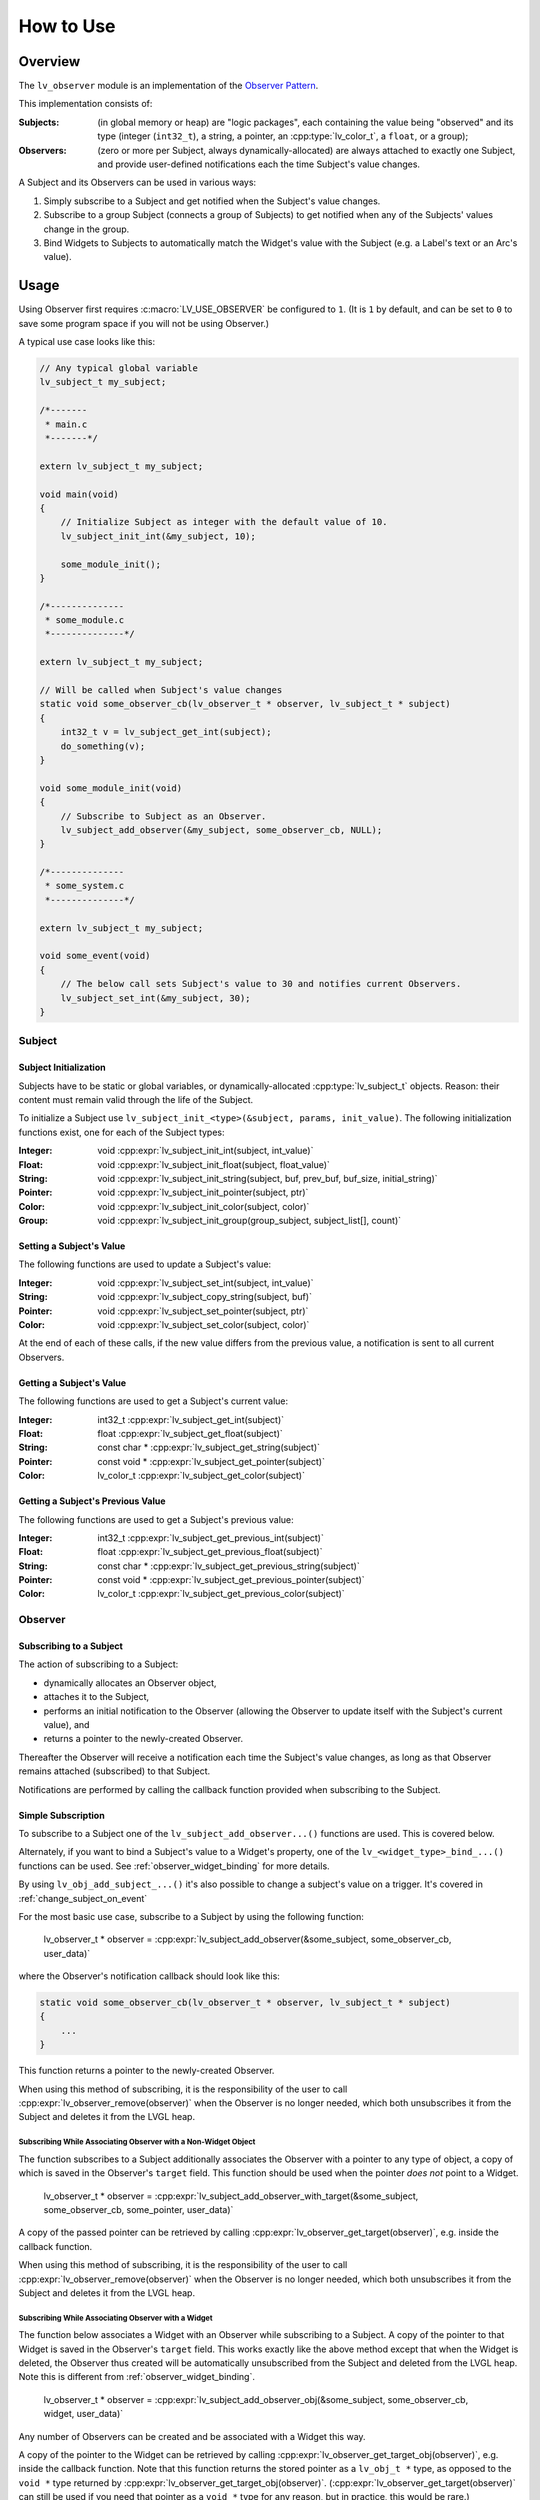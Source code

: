 .. _observer_how_to_use:

==========
How to Use
==========

.. _observer_overview:

Overview
********

.. _observer pattern:  https://en.wikipedia.org/wiki/Observer_pattern

The ``lv_observer`` module is an implementation of the `Observer Pattern`_.

This implementation consists of:

:Subjects:   (in global memory or heap) are "logic packages", each containing the
             value being "observed" and its type (integer (``int32_t``), a string, a
             pointer, an :cpp:type:`lv_color_t`, a ``float``, or a group);

:Observers:  (zero or more per Subject, always dynamically-allocated) are always
             attached to exactly one Subject, and provide user-defined notifications
             each the time Subject's value changes.

A Subject and its Observers can be used in various ways:

1.  Simply subscribe to a Subject and get notified when the Subject's value changes.

2.  Subscribe to a group Subject (connects a group of Subjects) to get notified when
    any of the Subjects' values change in the group.

3.  Bind Widgets to Subjects to automatically match the Widget's value with the
    Subject (e.g. a Label's text or an Arc's value).



.. _observer_usage:

Usage
*****

Using Observer first requires :c:macro:`LV_USE_OBSERVER` be configured to ``1``.
(It is ``1`` by default, and can be set to ``0`` to save some program space if you
will not be using Observer.)

A typical use case looks like this:

.. code-block:: c

    // Any typical global variable
    lv_subject_t my_subject;

    /*-------
     * main.c
     *-------*/

    extern lv_subject_t my_subject;

    void main(void)
    {
        // Initialize Subject as integer with the default value of 10.
        lv_subject_init_int(&my_subject, 10);

        some_module_init();
    }

    /*--------------
     * some_module.c
     *--------------*/

    extern lv_subject_t my_subject;

    // Will be called when Subject's value changes
    static void some_observer_cb(lv_observer_t * observer, lv_subject_t * subject)
    {
        int32_t v = lv_subject_get_int(subject);
        do_something(v);
    }

    void some_module_init(void)
    {
        // Subscribe to Subject as an Observer.
        lv_subject_add_observer(&my_subject, some_observer_cb, NULL);
    }

    /*--------------
     * some_system.c
     *--------------*/

    extern lv_subject_t my_subject;

    void some_event(void)
    {
        // The below call sets Subject's value to 30 and notifies current Observers.
        lv_subject_set_int(&my_subject, 30);
    }



.. _observer_subject:

Subject
-------

Subject Initialization
~~~~~~~~~~~~~~~~~~~~~~

Subjects have to be static or global variables, or dynamically-allocated
:cpp:type:`lv_subject_t` objects.  Reason:  their content must remain valid through
the life of the Subject.

To initialize a Subject use ``lv_subject_init_<type>(&subject, params, init_value)``.
The following initialization functions exist, one for each of the Subject types:

:Integer: void :cpp:expr:`lv_subject_init_int(subject, int_value)`
:Float:   void :cpp:expr:`lv_subject_init_float(subject, float_value)`
:String:  void :cpp:expr:`lv_subject_init_string(subject, buf, prev_buf, buf_size, initial_string)`
:Pointer: void :cpp:expr:`lv_subject_init_pointer(subject, ptr)`
:Color:   void :cpp:expr:`lv_subject_init_color(subject, color)`
:Group:   void :cpp:expr:`lv_subject_init_group(group_subject, subject_list[], count)`


Setting a Subject's Value
~~~~~~~~~~~~~~~~~~~~~~~~~

The following functions are used to update a Subject's value:

:Integer: void :cpp:expr:`lv_subject_set_int(subject, int_value)`
:String:  void :cpp:expr:`lv_subject_copy_string(subject, buf)`
:Pointer: void :cpp:expr:`lv_subject_set_pointer(subject, ptr)`
:Color:   void :cpp:expr:`lv_subject_set_color(subject, color)`

At the end of each of these calls, if the new value differs from the previous value,
a notification is sent to all current Observers.


Getting a Subject's Value
~~~~~~~~~~~~~~~~~~~~~~~~~

The following functions are used to get a Subject's current value:


:Integer: int32_t      :cpp:expr:`lv_subject_get_int(subject)`
:Float:   float        :cpp:expr:`lv_subject_get_float(subject)`
:String:  const char * :cpp:expr:`lv_subject_get_string(subject)`
:Pointer: const void * :cpp:expr:`lv_subject_get_pointer(subject)`
:Color:   lv_color_t   :cpp:expr:`lv_subject_get_color(subject)`


Getting a Subject's Previous Value
~~~~~~~~~~~~~~~~~~~~~~~~~~~~~~~~~~

The following functions are used to get a Subject's previous value:


:Integer: int32_t      :cpp:expr:`lv_subject_get_previous_int(subject)`
:Float:   float        :cpp:expr:`lv_subject_get_previous_float(subject)`
:String:  const char * :cpp:expr:`lv_subject_get_previous_string(subject)`
:Pointer: const void * :cpp:expr:`lv_subject_get_previous_pointer(subject)`
:Color:   lv_color_t   :cpp:expr:`lv_subject_get_previous_color(subject)`



.. _observer_observer:

Observer
--------


Subscribing to a Subject
~~~~~~~~~~~~~~~~~~~~~~~~

The action of subscribing to a Subject:

- dynamically allocates an Observer object,
- attaches it to the Subject,
- performs an initial notification to the Observer (allowing the Observer to
  update itself with the Subject's current value), and
- returns a pointer to the newly-created Observer.

Thereafter the Observer will receive a notification each time the Subject's value
changes, as long as that Observer remains attached (subscribed) to that Subject.

Notifications are performed by calling the callback function provided when
subscribing to the Subject.

Simple Subscription
~~~~~~~~~~~~~~~~~~~

To subscribe to a Subject one of the ``lv_subject_add_observer...()`` functions are
used. This is covered below.

Alternately, if you want to bind a Subject's value to a Widget's property, one
of the ``lv_<widget_type>_bind_...()`` functions can be used.  See
:ref:`observer_widget_binding` for more details.

By using  ``lv_obj_add_subject_...()`` it's also possible to change a subject's value
on a trigger. It's covered in :ref:`change_subject_on_event`


For the most basic use case, subscribe to a Subject by using the following function:

    lv_observer_t * observer =  :cpp:expr:`lv_subject_add_observer(&some_subject, some_observer_cb, user_data)`

where the Observer's notification callback should look like this:

.. code-block:: c

    static void some_observer_cb(lv_observer_t * observer, lv_subject_t * subject)
    {
        ...
    }

This function returns a pointer to the newly-created Observer.

When using this method of subscribing, it is the responsibility of the user to call
:cpp:expr:`lv_observer_remove(observer)` when the Observer is no longer needed, which
both unsubscribes it from the Subject and deletes it from the LVGL heap.

Subscribing While Associating Observer with a Non-Widget Object
^^^^^^^^^^^^^^^^^^^^^^^^^^^^^^^^^^^^^^^^^^^^^^^^^^^^^^^^^^^^^^^

The function subscribes to a Subject additionally associates the Observer with a
pointer to any type of object, a copy of which is saved in the Observer's ``target``
field.  This function should be used when the pointer *does not* point to a Widget.

    lv_observer_t * observer =  :cpp:expr:`lv_subject_add_observer_with_target(&some_subject, some_observer_cb, some_pointer, user_data)`

A copy of the passed pointer can be retrieved by calling
:cpp:expr:`lv_observer_get_target(observer)`, e.g. inside the callback function.

When using this method of subscribing, it is the responsibility of the user to call
:cpp:expr:`lv_observer_remove(observer)` when the Observer is no longer needed, which
both unsubscribes it from the Subject and deletes it from the LVGL heap.

Subscribing While Associating Observer with a Widget
^^^^^^^^^^^^^^^^^^^^^^^^^^^^^^^^^^^^^^^^^^^^^^^^^^^^

The function below associates a Widget with an Observer while subscribing to a
Subject.  A copy of the pointer to that Widget is saved in the Observer's ``target``
field.  This works exactly like the above method except that when the Widget is
deleted, the Observer thus created will be automatically unsubscribed from the
Subject and deleted from the LVGL heap.  Note this is different from
:ref:`observer_widget_binding`.

    lv_observer_t * observer =  :cpp:expr:`lv_subject_add_observer_obj(&some_subject, some_observer_cb, widget, user_data)`

Any number of Observers can be created and be associated with a Widget this way.

A copy of the pointer to the Widget can be retrieved by calling
:cpp:expr:`lv_observer_get_target_obj(observer)`, e.g. inside the callback function.
Note that this function returns the stored pointer as a ``lv_obj_t *`` type, as
opposed to the ``void *`` type returned by
:cpp:expr:`lv_observer_get_target_obj(observer)`.
(:cpp:expr:`lv_observer_get_target(observer)` can still be used if you need that
pointer as a ``void *`` type for any reason, but in practice, this would be rare.)

Unsubscribing from a Subject
~~~~~~~~~~~~~~~~~~~~~~~~~~~~

When an Observer and its associated events are no longer needed, you can remove it
from memory using any of the methods below, depending on the effect you want to create:

- If Widget needs to be deleted, simply delete the Widget, which will automatically
  gracefully remove the Observer (and its events) from the Subject, while deleting
  the Widget.

- If Widget does NOT need to be deleted:

    - :cpp:expr:`lv_obj_remove_from_subject(widget, subject)` deletes all Observers
      associated with ``widget``.  ``subject`` can be NULL to unsubscribe the Widget
      from all associated Subjects.
    - :cpp:expr:`lv_subject_deinit(subject)` gracefully disconnects ``subject`` from
      all associated Observers and Widget events.  This includes subscriptions made
      using any of the :ref:`observer_widget_binding` functions covered below.
    - :cpp:expr:`lv_observer_remove(observer)` deletes that specific Observer and
      gracefully disconnects it from its ``subject`` and any associated Widgets,
      where ``observer`` is the return value any of the above
      ``lv_subject_add_observer_...()`` functions.


.. _observer_subject_groups:

Subject Groups
--------------

When something in your system relies on more than one value (i.e. it needs to be
notified when any of a SET of two or more values changes), it can be made an
Observer of a Subject Group.

Let us consider an example of an instrument which measures either voltage or current.
To display the measured value on a label, 3 things are required:

1. What is being measured (current or voltage)?
2. What is the measured value?
3. What is the range or unit ("mV", "V", "mA", "A")?

When any of these 3 input values change, the label needs to be updated, and it needs
to know all 3 values to compose its text.

To handle this you can create an array from the addresses of all the Subjects that
are relied upon, and pass that array as a parameter when you initialize a Subject
with GROUP type.

.. code-block:: c

    static lv_subject_t * subject_list[3] = {&subject_1, &subject_2, &subject_3};
    lv_subject_init_group(&subject_all, subject_list, 3);  /* Last argument is number of elements. */

Observers are then added to Subject Groups (e.g. ``subject_all``) in the usual way.
When this is done, a change to the value of any of the Subjects in the group triggers
a notification to all Observers subscribed to the Subject Group (e.g. ``subject_all``).

As an example, the above scenario with Voltage/Current measurement might look like this:

.. code-block:: c

    lv_obj_t * label = lv_label_create(lv_screen_active());

    lv_subject_t subject_mode;  // Voltage or Current
    lv_subject_t subject_value; // Measured value
    lv_subject_t subject_unit;  // The unit
    lv_subject_t subject_all;   // Subject group that connects the above 3 Subjects
    lv_subject_t * subject_list[3] = {&subject_mode, &subject_value, &subject_unit};  // The elements of the group

    lv_subject_init_int(&subject_mode, 0); // Let's say 0 is Voltage, 1 is Current
    lv_subject_init_int(&subject_value, 0);
    lv_subject_init_pointer(&subject_unit, "V");
    lv_subject_init_group(&subject_all, subject_list, 3);

    lv_subject_add_observer_obj(&subject_all, all_observer_cb, label, NULL);

    ...

    static void all_observer_cb(lv_observer_t * observer, lv_subject_t * subject)
    {
        lv_obj_t * label = lv_observer_get_target(observer);
        lv_subject_t * subject_mode = lv_subject_get_group_element(subject, 0);
        lv_subject_t * subject_value = lv_subject_get_group_element(subject, 1);
        lv_subject_t * subject_unit = lv_subject_get_group_element(subject, 2);

        int32_t mode = lv_subject_get_int(subject_mode);
        int32_t value = lv_subject_get_int(subject_value);
        const char * unit = lv_subject_get_pointer(subject_unit);

        lv_label_set_text_fmt(label, "%s: %d %s", mode ? "Current" : "Voltage", value, unit);
    }



.. _observer_widget_binding:

Widget Binding
--------------

The following methods of subscribing to an integer-type Subject associate the
Observer with ONE of a Widget's properties as thought that property itself were the
Observer.  Any of the following Widget properties can be thus bound to an Subject's
integer value:

- flag (or OR-ed combination of flags) from from the ``LV_OBJ_FLAG_...`` enumeration values;
- state (or OR-ed combination of states) from the ``LV_STATE_...`` enumeration values;
- text value for

    - Label
    - Span;

- integer value for these Widget types:

    - Arc
    - Drop-Down
    - Roller
    - Slider
    - Scale Section Min/Max values

Any number of Observers can be created for a single Widget, each bound to ONE of
the above properties.

For all of the ``lv_..._bind_...()`` functions covered below, they are similar to
:cpp:expr:`lv_subject_add_observer_obj(&some_subject, some_observer_cb, widget, user_data)`
in that they create an Observer and associates the Widget with it.  What is different
is that updates to the Widget's property thus bound are handled internally -- the
user *does not supply callback functions* for any of these subscribing methods -- the
callback methods are supplied by the Observer subsystem.

.. note::

    While the examples below show saving a reference to the created Observer objects
    for the various ``lv_..._bind_...()`` functions, it is not necessary to do so
    unless you need them for some purpose, because the created Observer objects will
    be automatically deleted when the Widget is deleted.


Any Widget Type
~~~~~~~~~~~~~~~

Flags
^^^^^

The following methods of subscribing to an integer Subject affect a Widget's flag (or
OR-ed combination of flags).  When the subscribing occurs, and each time the
Subject's value is changed thereafter, the Subject's value is compared with the
specified reference value, and the specified flag(s) is (are):

- SET when the Subject's integer value fulfills the indicated condition, and
- CLEARED otherwise.

Here are the functions that carry out this method of subscribing to a Subject.  The
``flags`` argument can contain a single, or bit-wise OR-ed combination of any of the
``LV_OBJ_FLAG_...`` enumeration values.

:equal:                  :cpp:expr:`lv_obj_bind_flag_if_eq(widget, &subject, flags, ref_value)`
:not equal:              :cpp:expr:`lv_obj_bind_flag_if_not_eq(widget, &subject, flags, ref_value)`
:greater than:           :cpp:expr:`lv_obj_bind_flag_if_gt(widget, &subject, flags, ref_value)`
:greater than or equal:  :cpp:expr:`lv_obj_bind_flag_if_ge(widget, &subject, flags, ref_value)`
:less than:              :cpp:expr:`lv_obj_bind_flag_if_lt(widget, &subject, flags, ref_value)`
:less than or equal:     :cpp:expr:`lv_obj_bind_flag_if_le(widget, &subject, flags, ref_value)`

States
^^^^^^

The following methods of subscribing to an integer Subject affect a Widget's states
(or OR-ed combination of states).  When the subscribing occurs, and each time the
Subject's value is changed thereafter, the Subject's value is compared with the
specified reference value, and the specified state(s) is (are):

- SET when the Subject's integer value fulfills the indicated condition, and
- CLEARED otherwise.

Here are the functions that carry out this method of subscribing to a Subject.  The
``states`` argument can contain a single, or bit-wise OR-ed combination of any of the
``LV_STATE_...`` enumeration values.

:equal:                  :cpp:expr:`lv_obj_bind_state_if_eq(widget, &subject, states, ref_value)`
:not equal:              :cpp:expr:`lv_obj_bind_state_if_not_eq(widget, &subject, states, ref_value)`
:greater than:           :cpp:expr:`lv_obj_bind_state_if_gt(widget, &subject, states, ref_value)`
:greater than or equal:  :cpp:expr:`lv_obj_bind_state_if_ge(widget, &subject, states, ref_value)`
:less than:              :cpp:expr:`lv_obj_bind_state_if_lt(widget, &subject, states, ref_value)`
:less than or equal:     :cpp:expr:`lv_obj_bind_state_if_le(widget, &subject, states, ref_value)`

Checked State
^^^^^^^^^^^^^

The following method of subscribing to an integer Subject affects a Widget's
:cpp:enumerator:`LV_STATE_CHECKED` state.  When the subscribing occurs, and each time
the Subject's value is changed thereafter, the Subject's value is compared to a
reference value of ``0``, and the :cpp:enumerator:`LV_STATE_CHECKED` state is:

- CLEARED when the Subject's value is 0, and
- SET when the Subject's integer value is non-zero.

Note that this is a two-way binding (Subject <===> Widget) so direct (or
programmatic) interaction with the Widget that causes its
:cpp:enumerator:`LV_STATE_CHECKED` state to be SET or CLEARED also causes the
Subject's value to be set to ``1`` or ``0`` respectively.

- :cpp:expr:`lv_obj_bind_checked(widget, &subject)`


Label Widgets
~~~~~~~~~~~~~

.. |deg|    unicode:: U+000B0 .. DEGREE SIGN

This method of subscribing to an integer Subject affects a Label Widget's
``text``.  The Subject can be an STRING, POINTER or INTEGER type.

When the subscribing occurs, and each time the Subject's value is changed thereafter,
the Subject's value is used to update the Label's text as follows:

:string Subject:    Subject's string is used to directly update the Label's text.

:pointer Subject:   If NULL is passed as the ``format_string`` argument when
                    subscribing, the Subject's pointer value is assumed to point to a
                    NUL-terminated string. and is used to directly update the Label's
                    text.  See :ref:`observer_format_string` for other options.

:integer Subject:   Subject's integer value is used with the ``format_string`` argument.
                    See See :ref:`observer_format_string` for details.

Note that this is a one-way binding (Subject ===> Widget).

- :cpp:expr:`lv_label_bind_text(label, &subject, format_string)`

.. _observer_format_string:

The ``format_string`` Argument
^^^^^^^^^^^^^^^^^^^^^^^^^^^^^^

The ``format_string`` argument is optional and if provided, must contain exactly 1
printf-like format specifier and be one of the following:

:string or pointer Subject:  "%s" to format the new pointer value as a string or "%p"
                             to format the pointer as a pointer (typically the
                             pointer's address value is spelled out with 4, 8 or 16
                             hexadecimal characters depending on the platform).

:integer Subject:            "%d" format specifier (``"%" PRIdxx`` --- a
                             cross-platform equivalent where ``xx`` can be ``8``,
                             ``16``, ``32`` or ``64``, depending on the platform).

:float Subject:              "%f" format specifier, or e.g. "%0.2f" to display two digits after the decimal point.


If ``NULL`` is passed for the ``format_string`` argument:

:string or pointer Subject:  Updates expect the pointer to point to a NUL-terminated string.
:integer Subject:            The Label will simply display the number. Equivalent to "%d".
:float Subject:            The Label will display the value with "%0.1f" format string.

**Example:**  "%d |deg|\C"


Spangroup's Span
~~~~~~~~~~~~~~~~

Very similar to Label-text binding, a Span's text can be bound to a subject as well.

The only difference is that in the bind function both the Spangroup and the Span need to be specified:

 :cpp:expr:`lv_spangroup_bind_span_text(spangroup, span1, &subject, format_string)`

Note that before calling :cpp:expr:`lv_spangroup_delete_span` :cpp:expr:`lv_observer_remove`
needs to be called manually as LVGL can't remove the binding automatically.

Arc Widgets
~~~~~~~~~~~

This method of subscribing to an integer Subject affects an Arc Widget's integer
value directly.  Note that this is a two-way binding (Subject <===> Widget) so an end
user's direct interaction with the Arc Widget updates the Subject's value and vice
versa.  (Requires :c:macro:`LV_USE_ARC` to be configured to ``1``.)

It support integer and float subjects.


- :cpp:expr:`lv_arc_bind_value(arc, &subject)`


Slider Widgets
~~~~~~~~~~~~~~

This method of subscribing to an integer Subject affects a Slider Widget's integer
value directly.  Note that this is a two-way binding (Subject <===> Widget) so an end
user's direct interaction with the Slider Widget updates the Subject's value and vice
versa.  (Requires :c:macro:`LV_USE_SLIDER` to be configured to ``1``.)

It support integer and float subjects.

- :cpp:expr:`lv_slider_bind_value(slider, &subject)`


Roller Widgets
~~~~~~~~~~~~~~

This method of subscribing to an integer Subject affects a Roller Widget's integer
value directly.  Note that this is a two-way binding (Subject <===> Widget) so an end
user's direct interaction with the Slider Widget updates the Subject's value and vice
versa.  (Requires :c:macro:`LV_USE_ROLLER` to be configured to ``1``.)

It support only integer subjects.

- :cpp:expr:`lv_roller_bind_value(roller, &subject)`


Drop-Down Widgets
~~~~~~~~~~~~~~~~~

This method of subscribing to an integer Subject affects a Drop-Down Widget's integer
value directly.  Note that this is a two-way binding (Subject <===> Widget) so an end
user's direct interaction with the Drop-Down Widget updates the Subject's value and
vice versa.  (Requires :c:macro:`LV_USE_DROPDOWN` to be configured to ``1``.)

It support only integer subjects.

- :cpp:expr:`lv_dropdown_bind_value(dropdown, &subject)`

Scale's Section
~~~~~~~~~~~~~~~

This method of subscribing to an integer Subject affects a Section of a Scale Widget's integer
minimum or maximum values directly.  Note that this is a one-way binding (Subject ==> Widget)
as the Scale Section's boundaries are not interactive.
(Requires :c:macro:`LV_USE_SCALE` to be configured to ``1``.)

It supports only integer subjects.

- :cpp:expr:`lv_scale_bind_section_min_value(scale, section1, &subject)`
- :cpp:expr:`lv_scale_bind_section_max_value(scale, section1, &subject)`


.. _change_subject_on_event:


Change Subject on Event
-----------------------

It's a common requirement to update a subject based on a user action (trigger).
To simplify this, *subject set* and *increment* actions can be attached directly to any widget.

Internally, these are implemented as special event callbacks.
Note: these callbacks are **not** automatically removed when a subject is deinited.

Increment
~~~~~~~~~

:cpp:expr:`lv_obj_add_subject_increment_event(obj, subject, step, min, max)`
Increments the subject's value by `step`, clamped between `min` and `max`.

For example:

:cpp:expr:`lv_obj_add_subject_increment_event(button1, subject1, LV_EVENT_CLICKED, 5, -10, 80)`

This will increment `subject1` by 5 when `button1` is clicked.
The resulting value will be constrained to the range -10 to 80.

Using a negative `step` will decrement the value instead.

Set to a Value
~~~~~~~~~~~~~~

- :cpp:expr:`lv_obj_add_subject_set_int_event(obj, subject, trigger, value)`
- :cpp:expr:`lv_obj_add_subject_set_string_event(obj, subject, trigger, text)`

These functions set the given subject (integer or string) to a fixed value when the specified trigger event occurs.

.. _observer_api:

API
***
